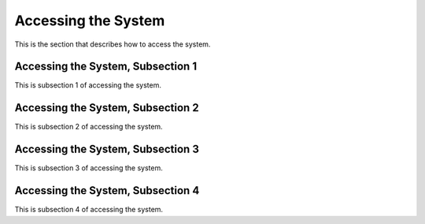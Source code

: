 .. _access:

Accessing the System
=====================

This is the section that describes how to access the system.

Accessing the System, Subsection 1
-----------------------------------

This is subsection 1 of accessing the system.

Accessing the System, Subsection 2
-----------------------------------

This is subsection 2 of accessing the system.

Accessing the System, Subsection 3
-----------------------------------

This is subsection 3 of accessing the system.

Accessing the System, Subsection 4
-----------------------------------

This is subsection 4 of accessing the system.
